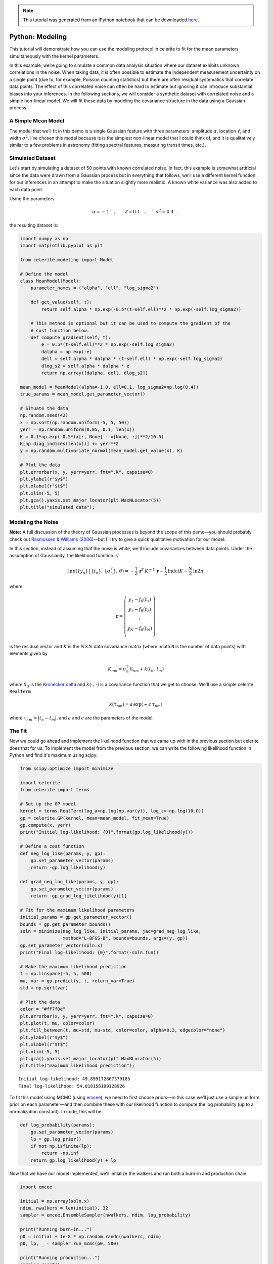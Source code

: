 
.. module:: celerite

.. note:: This tutorial was generated from an IPython notebook that can be
          downloaded `here <../../_static/notebooks/modeling.ipynb>`_.

.. _modeling:


Python: Modeling
================

This tutorial will demonstrate how you can use the modeling protocol in
celerite to fit for the mean parameters simultaneously with the kernel
parameters.

In this example, we’re going to simulate a common data analysis
situation where our dataset exhibits unknown correlations in the noise.
When taking data, it is often possible to estimate the independent
measurement uncertainty on a single point (due to, for example, Poisson
counting statistics) but there are often residual systematics that
correlate data points. The effect of this correlated noise can often be
hard to estimate but ignoring it can introduce substantial biases into
your inferences. In the following sections, we will consider a synthetic
dataset with correlated noise and a simple non-linear model. We will fit
these data by modeling the covariance structure in the data using a
Gaussian process.

A Simple Mean Model
-------------------

The model that we’ll fit in this demo is a single Gaussian feature with
three parameters: amplitude :math:`\alpha`, location :math:`\ell`, and
width :math:`\sigma^2`. I’ve chosen this model because is is the
simplest non-linear model that I could think of, and it is qualitatively
similar to a few problems in astronomy (fitting spectral features,
measuring transit times, etc.).

Simulated Dataset
-----------------

Let's start by simulating a dataset of 50 points with known correlated
noise. In fact, this example is somewhat artificial since the data were
drawn from a Gaussian process but in everything that follows, we’ll use
a different kernel function for our inferences in an attempt to make the
situation slightly more realistic. A known white variance was also added
to each data point.

Using the parameters

.. math:: \alpha = −1 \quad, \quad\quad \ell = 0.1 \quad, \quad\quad \sigma^2 = 0.4 \quad.

the resulting dataset is:

.. code:: python

    import numpy as np
    import matplotlib.pyplot as plt
    
    from celerite.modeling import Model
    
    # Define the model
    class MeanModel(Model):
        parameter_names = ("alpha", "ell", "log_sigma2")
        
        def get_value(self, t):
            return self.alpha * np.exp(-0.5*(t-self.ell)**2 * np.exp(-self.log_sigma2))
        
        # This method is optional but it can be used to compute the gradient of the
        # cost function below.
        def compute_gradient(self, t):
            e = 0.5*(t-self.ell)**2 * np.exp(-self.log_sigma2)
            dalpha = np.exp(-e)
            dell = self.alpha * dalpha * (t-self.ell) * np.exp(-self.log_sigma2)
            dlog_s2 = self.alpha * dalpha * e
            return np.array([dalpha, dell, dlog_s2])
    
    mean_model = MeanModel(alpha=-1.0, ell=0.1, log_sigma2=np.log(0.4))
    true_params = mean_model.get_parameter_vector()
    
    # Simuate the data
    np.random.seed(42)
    x = np.sort(np.random.uniform(-5, 5, 50))
    yerr = np.random.uniform(0.05, 0.1, len(x))
    K = 0.1*np.exp(-0.5*(x[:, None] - x[None, :])**2/10.5)
    K[np.diag_indices(len(x))] += yerr**2
    y = np.random.multivariate_normal(mean_model.get_value(x), K)
    
    # Plot the data
    plt.errorbar(x, y, yerr=yerr, fmt=".k", capsize=0)
    plt.ylabel(r"$y$")
    plt.xlabel(r"$t$")
    plt.xlim(-5, 5)
    plt.gca().yaxis.set_major_locator(plt.MaxNLocator(5))
    plt.title("simulated data");



.. image:: modeling_files/modeling_2_0.png


Modeling the Noise
------------------

**Note:** A full discussion of the theory of Gaussian processes is
beyond the scope of this demo—you should probably check out `Rasmussen &
Williams (2006) <http://www.gaussianprocess.org/gpml/>`__—but I'll try
to give a quick qualitative motivation for our model.

In this section, instead of assuming that the noise is white, we'll
include covariances between data points. Under the assumption of
Gaussianity, the likelihood function is

.. math::


       \ln p(\{y_n\}\,|\,\{t_n\},\,\{\sigma_n^2\},\,\theta) =
           -\frac{1}{2}\,\boldsymbol{r}^\mathrm{T}\,K^{-1}\,\boldsymbol{r}
           -\frac{1}{2}\,\ln\det K - \frac{N}{2}\,\ln 2\pi

where

.. math::


       \boldsymbol{r} = \left ( \begin{array}{c}
           y_1 - f_\theta(t_1) \\
           y_2 - f_\theta(t_2) \\
           \vdots \\
           y_N - f_\theta(t_N) \\
       \end{array}\right)

is the residual vector and :math:`K` is the :math:`N \times N` data
covariance matrix (where :math:``N`` is the number of data points) with
elements given by

.. math::


       K_{nm} = \sigma_n^2\,\delta_{nm} + k(t_n,\,t_m)

where :math:`\delta_{ij}` is the `Kronecker
delta <http://en.wikipedia.org/wiki/Kronecker_delta>`__ and
:math:`k(\cdot,\,\cdot)` is a covariance function that we get to choose.
We'll use a simple celerite ``RealTerm``

.. math::


       k(\tau_{nm}) = a \, \exp \left (-c\,\tau_{nm} \right )

where :math:`\tau_{nm} = |t_n - t_m|`, and :math:`a` and :math:`c` are
the parameters of the model.

The Fit
-------

Now we could go ahead and implement the likelihood function that we came
up with in the previous section but celerite does that for us. To
implement the model from the previous section, we can write the
following likelihood function in Python and find it's maximum using
scipy:

.. code:: python

    from scipy.optimize import minimize
    
    import celerite
    from celerite import terms
    
    # Set up the GP model
    kernel = terms.RealTerm(log_a=np.log(np.var(y)), log_c=-np.log(10.0))
    gp = celerite.GP(kernel, mean=mean_model, fit_mean=True)
    gp.compute(x, yerr)
    print("Initial log-likelihood: {0}".format(gp.log_likelihood(y)))
    
    # Define a cost function
    def neg_log_like(params, y, gp):
        gp.set_parameter_vector(params)
        return -gp.log_likelihood(y)
    
    def grad_neg_log_like(params, y, gp):
        gp.set_parameter_vector(params)
        return -gp.grad_log_likelihood(y)[1]
    
    # Fit for the maximum likelihood parameters
    initial_params = gp.get_parameter_vector()
    bounds = gp.get_parameter_bounds()
    soln = minimize(neg_log_like, initial_params, jac=grad_neg_log_like,
                    method="L-BFGS-B", bounds=bounds, args=(y, gp))
    gp.set_parameter_vector(soln.x)
    print("Final log-likelihood: {0}".format(-soln.fun))
    
    # Make the maximum likelihood prediction
    t = np.linspace(-5, 5, 500)
    mu, var = gp.predict(y, t, return_var=True)
    std = np.sqrt(var)
    
    # Plot the data
    color = "#ff7f0e"
    plt.errorbar(x, y, yerr=yerr, fmt=".k", capsize=0)
    plt.plot(t, mu, color=color)
    plt.fill_between(t, mu+std, mu-std, color=color, alpha=0.3, edgecolor="none")
    plt.ylabel(r"$y$")
    plt.xlabel(r"$t$")
    plt.xlim(-5, 5)
    plt.gca().yaxis.set_major_locator(plt.MaxNLocator(5))
    plt.title("maximum likelihood prediction");


.. parsed-literal::

    Initial log-likelihood: 49.899172867379185
    Final log-likelihood: 54.018158109128926



.. image:: modeling_files/modeling_4_1.png


To fit this model using MCMC (using `emcee <http://dfm.io/emcee>`__), we
need to first choose priors—in this case we’ll just use a simple uniform
prior on each parameter—and then combine these with our likelihood
function to compute the log probability (up to a normalization
constant). In code, this will be:

.. code:: python

    def log_probability(params):
        gp.set_parameter_vector(params)
        lp = gp.log_prior()
        if not np.isfinite(lp):
            return -np.inf
        return gp.log_likelihood(y) + lp

Now that we have our model implemented, we’ll initialize the walkers and
run both a burn-in and production chain:

.. code:: python

    import emcee
    
    initial = np.array(soln.x)
    ndim, nwalkers = len(initial), 32
    sampler = emcee.EnsembleSampler(nwalkers, ndim, log_probability)
    
    print("Running burn-in...")
    p0 = initial + 1e-8 * np.random.randn(nwalkers, ndim)
    p0, lp, _ = sampler.run_mcmc(p0, 500)
    
    print("Running production...")
    sampler.reset()
    sampler.run_mcmc(p0, 2000);


.. parsed-literal::

    Running burn-in...
    Running production...


After running the chain, we can plot the predicted results. It is often
useful to plot the results on top of the data as well. To do this, we
can over plot 24 posterior samples on top of the data:

.. code:: python

    # Plot the data.
    plt.errorbar(x, y, yerr=yerr, fmt=".k", capsize=0)
    
    # Plot 24 posterior samples.
    samples = sampler.flatchain
    for s in samples[np.random.randint(len(samples), size=24)]:
        gp.set_parameter_vector(s)
        mu = gp.predict(y, t, return_cov=False)
        plt.plot(t, mu, color=color, alpha=0.3)
        
    plt.ylabel(r"$y$")
    plt.xlabel(r"$t$")
    plt.xlim(-5, 5)
    plt.gca().yaxis.set_major_locator(plt.MaxNLocator(5))
    plt.title("posterior predictions");



.. image:: modeling_files/modeling_10_0.png


In this figure, the data are shown as black points with error bars and
the posterior samples are shown as translucent orange lines. These
results seem pretty satisfying but, since we know the true model
parameters that were used to simulate the data, we can assess the fit by
comparing the inferences to the true values. To do this, we’ll plot all
the projections of our posterior samples using
`corner.py <https://github.com/dfm/corner.py>`__ and over plot the true
values:

.. code:: python

    import corner
    names = gp.get_parameter_names()
    cols = mean_model.get_parameter_names()
    inds = np.array([names.index("mean:"+k) for k in cols])
    corner.corner(sampler.flatchain[:, inds], truths=true_params,
                  labels=[r"$\alpha$", r"$\ell$", r"$\log\sigma^2$"]);



.. image:: modeling_files/modeling_12_0.png


It is clear from this figure that the constraints obtained for the mean
parameters when modeling the noise are reasonable even though our noise
model was "wrong".

